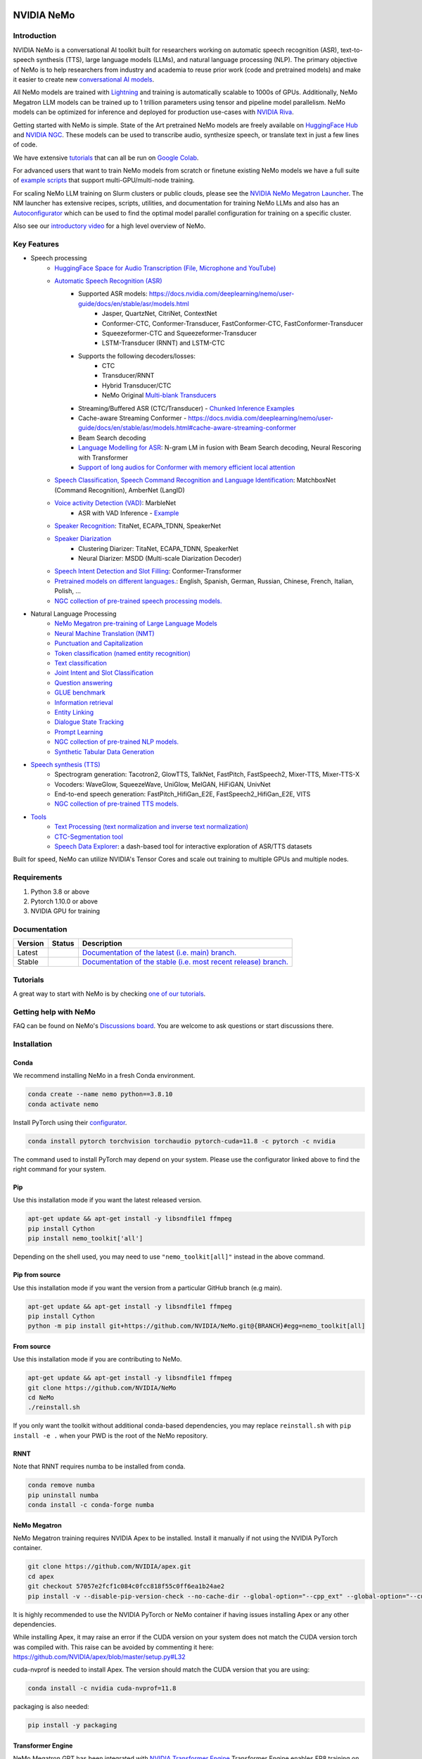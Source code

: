 
|status| |documentation| |codeql| |license| |pypi| |pyversion| |downloads| |black|

.. |status| image:: http://www.repostatus.org/badges/latest/active.svg
  :target: http://www.repostatus.org/#active
  :alt: Project Status: Active – The project has reached a stable, usable state and is being actively developed.

.. |documentation| image:: https://readthedocs.com/projects/nvidia-nemo/badge/?version=main
  :alt: Documentation
  :target: https://docs.nvidia.com/deeplearning/nemo/user-guide/docs/en/main/

.. |license| image:: https://img.shields.io/badge/License-Apache%202.0-brightgreen.svg
  :target: https://github.com/NVIDIA/NeMo/blob/master/LICENSE
  :alt: NeMo core license and license for collections in this repo

.. |pypi| image:: https://badge.fury.io/py/nemo-toolkit.svg
  :target: https://badge.fury.io/py/nemo-toolkit
  :alt: Release version

.. |pyversion| image:: https://img.shields.io/pypi/pyversions/nemo-toolkit.svg
  :target: https://badge.fury.io/py/nemo-toolkit
  :alt: Python version

.. |downloads| image:: https://static.pepy.tech/personalized-badge/nemo-toolkit?period=total&units=international_system&left_color=grey&right_color=brightgreen&left_text=downloads
  :target: https://pepy.tech/project/nemo-toolkit
  :alt: PyPi total downloads

.. |codeql| image:: https://github.com/nvidia/nemo/actions/workflows/codeql.yml/badge.svg?branch=main&event=push
  :target: https://github.com/nvidia/nemo/actions/workflows/codeql.yml
  :alt: CodeQL

.. |black| image:: https://img.shields.io/badge/code%20style-black-000000.svg
  :target: https://github.com/psf/black
  :alt: Code style: black

.. _main-readme:

**NVIDIA NeMo**
===============

Introduction
------------

NVIDIA NeMo is a conversational AI toolkit built for researchers working on automatic speech recognition (ASR), 
text-to-speech synthesis (TTS), large language models (LLMs), and 
natural language processing (NLP).
The primary objective of NeMo is to help researchers from industry and academia to reuse prior work (code and pretrained models) 
and make it easier to create new `conversational AI models <https://developer.nvidia.com/conversational-ai#started>`_.

All NeMo models are trained with `Lightning <https://github.com/Lightning-AI/lightning>`_ and 
training is automatically scalable to 1000s of GPUs. 
Additionally, NeMo Megatron LLM models can be trained up to 1 trillion parameters using tensor and pipeline model parallelism.
NeMo models can be optimized for inference and deployed for production use-cases with `NVIDIA Riva <https://developer.nvidia.com/riva>`_.

Getting started with NeMo is simple.
State of the Art pretrained NeMo models are freely available on `HuggingFace Hub <https://huggingface.co/models?library=nemo&sort=downloads&search=nvidia>`_ and
`NVIDIA NGC <https://catalog.ngc.nvidia.com/models?query=nemo&orderBy=weightPopularDESC>`_.
These models can be used to transcribe audio, synthesize speech, or translate text in just a few lines of code.

We have extensive `tutorials <https://docs.nvidia.com/deeplearning/nemo/user-guide/docs/en/stable/starthere/tutorials.html>`_ that 
can all be run on `Google Colab <https://colab.research.google.com>`_.

For advanced users that want to train NeMo models from scratch or finetune existing NeMo models 
we have a full suite of `example scripts <https://github.com/NVIDIA/NeMo/tree/main/examples>`_ that support multi-GPU/multi-node training.

For scaling NeMo LLM training on Slurm clusters or public clouds, please see the `NVIDIA NeMo Megatron Launcher <https://github.com/NVIDIA/NeMo-Megatron-Launcher>`_.
The NM launcher has extensive recipes, scripts, utilities, and documentation for training NeMo LLMs and also has an `Autoconfigurator <https://github.com/NVIDIA/NeMo-Megatron-Launcher#53-using-autoconfigurator-to-find-the-optimal-configuration>`_ 
which can be used to find the optimal model parallel configuration for training on a specific cluster.

Also see our `introductory video <https://www.youtube.com/embed/wBgpMf_KQVw>`_ for a high level overview of NeMo.

Key Features
------------

* Speech processing
    * `HuggingFace Space for Audio Transcription (File, Microphone and YouTube) <https://huggingface.co/spaces/smajumdar/nemo_multilingual_language_id>`_
    * `Automatic Speech Recognition (ASR) <https://docs.nvidia.com/deeplearning/nemo/user-guide/docs/en/main/asr/intro.html>`_
        * Supported ASR models: `<https://docs.nvidia.com/deeplearning/nemo/user-guide/docs/en/stable/asr/models.html>`_
            * Jasper, QuartzNet, CitriNet, ContextNet
            * Conformer-CTC, Conformer-Transducer, FastConformer-CTC, FastConformer-Transducer
            * Squeezeformer-CTC and Squeezeformer-Transducer
            * LSTM-Transducer (RNNT) and LSTM-CTC
        * Supports the following decoders/losses:
            * CTC
            * Transducer/RNNT
            * Hybrid Transducer/CTC
            * NeMo Original `Multi-blank Transducers <https://arxiv.org/abs/2211.03541>`_
        * Streaming/Buffered ASR (CTC/Transducer) - `Chunked Inference Examples <https://github.com/NVIDIA/NeMo/tree/stable/examples/asr/asr_chunked_inference>`_
        * Cache-aware Streaming Conformer - `<https://docs.nvidia.com/deeplearning/nemo/user-guide/docs/en/stable/asr/models.html#cache-aware-streaming-conformer>`_
        * Beam Search decoding
        * `Language Modelling for ASR <https://docs.nvidia.com/deeplearning/nemo/user-guide/docs/en/main/asr/asr_language_modeling.html>`_: N-gram LM in fusion with Beam Search decoding, Neural Rescoring with Transformer
        * `Support of long audios for Conformer with memory efficient local attention <https://docs.nvidia.com/deeplearning/nemo/user-guide/docs/en/main/asr/results.html#inference-on-long-audio>`_
    * `Speech Classification, Speech Command Recognition and Language Identification <https://docs.nvidia.com/deeplearning/nemo/user-guide/docs/en/main/asr/speech_classification/intro.html>`_: MatchboxNet (Command Recognition), AmberNet (LangID)
    * `Voice activity Detection (VAD) <https://docs.nvidia.com/deeplearning/nemo/user-guide/docs/en/stable/asr/speech_classification/models.html#marblenet-vad>`_: MarbleNet
        * ASR with VAD Inference - `Example <https://github.com/NVIDIA/NeMo/tree/stable/examples/asr/asr_vad>`_
    * `Speaker Recognition <https://docs.nvidia.com/deeplearning/nemo/user-guide/docs/en/main/asr/speaker_recognition/intro.html>`_: TitaNet, ECAPA_TDNN, SpeakerNet
    * `Speaker Diarization <https://docs.nvidia.com/deeplearning/nemo/user-guide/docs/en/main/asr/speaker_diarization/intro.html>`_
        * Clustering Diarizer: TitaNet, ECAPA_TDNN, SpeakerNet
        * Neural Diarizer: MSDD (Multi-scale Diarization Decoder)
    * `Speech Intent Detection and Slot Filling <https://docs.nvidia.com/deeplearning/nemo/user-guide/docs/en/main/asr/speech_intent_slot/intro.html>`_: Conformer-Transformer
    * `Pretrained models on different languages. <https://ngc.nvidia.com/catalog/collections/nvidia:nemo_asr>`_: English, Spanish, German, Russian, Chinese, French, Italian, Polish, ...
    * `NGC collection of pre-trained speech processing models. <https://ngc.nvidia.com/catalog/collections/nvidia:nemo_asr>`_
* Natural Language Processing
    * `NeMo Megatron pre-training of Large Language Models <https://docs.nvidia.com/deeplearning/nemo/user-guide/docs/en/stable/nlp/nemo_megatron/intro.html>`_
    * `Neural Machine Translation (NMT) <https://docs.nvidia.com/deeplearning/nemo/user-guide/docs/en/main/nlp/machine_translation/machine_translation.html>`_
    * `Punctuation and Capitalization <https://docs.nvidia.com/deeplearning/nemo/user-guide/docs/en/main/nlp/punctuation_and_capitalization.html>`_
    * `Token classification (named entity recognition) <https://docs.nvidia.com/deeplearning/nemo/user-guide/docs/en/main/nlp/token_classification.html>`_
    * `Text classification <https://docs.nvidia.com/deeplearning/nemo/user-guide/docs/en/main/nlp/text_classification.html>`_
    * `Joint Intent and Slot Classification <https://docs.nvidia.com/deeplearning/nemo/user-guide/docs/en/main/nlp/joint_intent_slot.html>`_
    * `Question answering <https://docs.nvidia.com/deeplearning/nemo/user-guide/docs/en/main/nlp/question_answering.html>`_
    * `GLUE benchmark <https://docs.nvidia.com/deeplearning/nemo/user-guide/docs/en/main/nlp/glue_benchmark.html>`_
    * `Information retrieval <https://docs.nvidia.com/deeplearning/nemo/user-guide/docs/en/main/nlp/information_retrieval.html>`_
    * `Entity Linking <https://docs.nvidia.com/deeplearning/nemo/user-guide/docs/en/main/nlp/entity_linking.html>`_
    * `Dialogue State Tracking <https://docs.nvidia.com/deeplearning/nemo/user-guide/docs/en/main/nlp/sgd_qa.html>`_
    * `Prompt Learning <https://docs.nvidia.com/deeplearning/nemo/user-guide/docs/en/main/nlp/nemo_megatron/prompt_learning.html>`_
    * `NGC collection of pre-trained NLP models. <https://ngc.nvidia.com/catalog/collections/nvidia:nemo_nlp>`_
    * `Synthetic Tabular Data Generation <https://developer.nvidia.com/blog/generating-synthetic-data-with-transformers-a-solution-for-enterprise-data-challenges/>`_
* `Speech synthesis (TTS) <https://docs.nvidia.com/deeplearning/nemo/user-guide/docs/en/main/tts/intro.html#>`_
    * Spectrogram generation: Tacotron2, GlowTTS, TalkNet, FastPitch, FastSpeech2, Mixer-TTS, Mixer-TTS-X
    * Vocoders: WaveGlow, SqueezeWave, UniGlow, MelGAN, HiFiGAN, UnivNet
    * End-to-end speech generation: FastPitch_HifiGan_E2E, FastSpeech2_HifiGan_E2E, VITS
    * `NGC collection of pre-trained TTS models. <https://ngc.nvidia.com/catalog/collections/nvidia:nemo_tts>`_
* `Tools <https://github.com/NVIDIA/NeMo/tree/stable/tools>`_
    * `Text Processing (text normalization and inverse text normalization) <https://docs.nvidia.com/deeplearning/nemo/user-guide/docs/en/main/nlp/text_normalization/intro.html>`_
    * `CTC-Segmentation tool <https://docs.nvidia.com/deeplearning/nemo/user-guide/docs/en/main/tools/ctc_segmentation.html>`_
    * `Speech Data Explorer <https://docs.nvidia.com/deeplearning/nemo/user-guide/docs/en/main/tools/speech_data_explorer.html>`_: a dash-based tool for interactive exploration of ASR/TTS datasets


Built for speed, NeMo can utilize NVIDIA's Tensor Cores and scale out training to multiple GPUs and multiple nodes.

Requirements
------------

1) Python 3.8 or above
2) Pytorch 1.10.0 or above
3) NVIDIA GPU for training

Documentation
-------------

.. |main| image:: https://readthedocs.com/projects/nvidia-nemo/badge/?version=main
  :alt: Documentation Status
  :scale: 100%
  :target: https://docs.nvidia.com/deeplearning/nemo/user-guide/docs/en/main/

.. |stable| image:: https://readthedocs.com/projects/nvidia-nemo/badge/?version=stable
  :alt: Documentation Status
  :scale: 100%
  :target:  https://docs.nvidia.com/deeplearning/nemo/user-guide/docs/en/stable/

+---------+-------------+------------------------------------------------------------------------------------------------------------------------------------------+
| Version | Status      | Description                                                                                                                              |
+=========+=============+==========================================================================================================================================+
| Latest  | |main|      | `Documentation of the latest (i.e. main) branch. <https://docs.nvidia.com/deeplearning/nemo/user-guide/docs/en/main/>`_                  |
+---------+-------------+------------------------------------------------------------------------------------------------------------------------------------------+
| Stable  | |stable|    | `Documentation of the stable (i.e. most recent release) branch. <https://docs.nvidia.com/deeplearning/nemo/user-guide/docs/en/stable/>`_ |
+---------+-------------+------------------------------------------------------------------------------------------------------------------------------------------+

Tutorials
---------
A great way to start with NeMo is by checking `one of our tutorials <https://docs.nvidia.com/deeplearning/nemo/user-guide/docs/en/stable/starthere/tutorials.html>`_.

Getting help with NeMo
----------------------
FAQ can be found on NeMo's `Discussions board <https://github.com/NVIDIA/NeMo/discussions>`_. You are welcome to ask questions or start discussions there.


Installation
------------

Conda
~~~~~

We recommend installing NeMo in a fresh Conda environment.

.. code-block:: bash

    conda create --name nemo python==3.8.10
    conda activate nemo

Install PyTorch using their `configurator <https://pytorch.org/get-started/locally/>`_.

.. code-block:: bash

    conda install pytorch torchvision torchaudio pytorch-cuda=11.8 -c pytorch -c nvidia

The command used to install PyTorch may depend on your system. Please use the configurator linked above to find the right command for your system.

Pip
~~~
Use this installation mode if you want the latest released version.

.. code-block:: bash

    apt-get update && apt-get install -y libsndfile1 ffmpeg
    pip install Cython
    pip install nemo_toolkit['all']

Depending on the shell used, you may need to use ``"nemo_toolkit[all]"`` instead in the above command.

Pip from source
~~~~~~~~~~~~~~~
Use this installation mode if you want the version from a particular GitHub branch (e.g main).

.. code-block:: bash

    apt-get update && apt-get install -y libsndfile1 ffmpeg
    pip install Cython
    python -m pip install git+https://github.com/NVIDIA/NeMo.git@{BRANCH}#egg=nemo_toolkit[all]


From source
~~~~~~~~~~~
Use this installation mode if you are contributing to NeMo.

.. code-block:: bash

    apt-get update && apt-get install -y libsndfile1 ffmpeg
    git clone https://github.com/NVIDIA/NeMo
    cd NeMo
    ./reinstall.sh

If you only want the toolkit without additional conda-based dependencies, you may replace ``reinstall.sh``
with ``pip install -e .`` when your PWD is the root of the NeMo repository.

RNNT
~~~~
Note that RNNT requires numba to be installed from conda.

.. code-block:: bash

  conda remove numba
  pip uninstall numba
  conda install -c conda-forge numba

NeMo Megatron
~~~~~~~~~~~~~
NeMo Megatron training requires NVIDIA Apex to be installed.
Install it manually if not using the NVIDIA PyTorch container.

.. code-block:: bash

    git clone https://github.com/NVIDIA/apex.git
    cd apex
    git checkout 57057e2fcf1c084c0fcc818f55c0ff6ea1b24ae2
    pip install -v --disable-pip-version-check --no-cache-dir --global-option="--cpp_ext" --global-option="--cuda_ext" --global-option="--fast_layer_norm" --global-option="--distributed_adam" --global-option="--deprecated_fused_adam" ./

It is highly recommended to use the NVIDIA PyTorch or NeMo container if having issues installing Apex or any other dependencies.

While installing Apex, it may raise an error if the CUDA version on your system does not match the CUDA version torch was compiled with.
This raise can be avoided by commenting it here: https://github.com/NVIDIA/apex/blob/master/setup.py#L32

cuda-nvprof is needed to install Apex. The version should match the CUDA version that you are using:

.. code-block:: bash

  conda install -c nvidia cuda-nvprof=11.8

packaging is also needed:

.. code-block:: bash

  pip install -y packaging


Transformer Engine
~~~~~~~~~~~~~~~~~~
NeMo Megatron GPT has been integrated with `NVIDIA Transformer Engine <https://github.com/NVIDIA/TransformerEngine>`_
Transformer Engine enables FP8 training on NVIDIA Hopper GPUs.
`Install <https://docs.nvidia.com/deeplearning/transformer-engine/user-guide/installation.html>`_ it manually if not using the NVIDIA PyTorch container.

.. code-block:: bash

  pip install --upgrade git+https://github.com/NVIDIA/TransformerEngine.git@stable

It is highly recommended to use the NVIDIA PyTorch or NeMo container if having issues installing Transformer Engine or any other dependencies.

Transformer Engine requires PyTorch to be built with CUDA 11.8.

NeMo Text Processing
~~~~~~~~~~~~~~~~~~~~
NeMo Text Processing, specifically (Inverse) Text Normalization, is now a separate repository `https://github.com/NVIDIA/NeMo-text-processing <https://github.com/NVIDIA/NeMo-text-processing>`_.

Docker containers:
~~~~~~~~~~~~~~~~~~
We release NeMo containers alongside NeMo releases. For example, NeMo ``r1.16.0`` comes with container ``nemo:23.01``, you may find more details about released containers in `releases page <https://github.com/NVIDIA/NeMo/releases>`_.

To use built container, please run

.. code-block:: bash

    docker pull nvcr.io/nvidia/nemo:23.01

To build a nemo container with Dockerfile from a branch, please run

.. code-block:: bash

    DOCKER_BUILDKIT=1 docker build -f Dockerfile -t nemo:latest .


If you chose to work with main branch, we recommend using NVIDIA's PyTorch container version 23.03-py3 and then installing from GitHub.

.. code-block:: bash

    docker run --gpus all -it --rm -v <nemo_github_folder>:/NeMo --shm-size=8g \
    -p 8888:8888 -p 6006:6006 --ulimit memlock=-1 --ulimit \
    stack=67108864 --device=/dev/snd nvcr.io/nvidia/pytorch:23.03-py3

Examples
--------

Many examples can be found under the `"Examples" <https://github.com/NVIDIA/NeMo/tree/stable/examples>`_ folder.


Contributing
------------

We welcome community contributions! Please refer to the  `CONTRIBUTING.md <https://github.com/NVIDIA/NeMo/blob/stable/CONTRIBUTING.md>`_ CONTRIBUTING.md for the process.

Publications
------------

We provide an ever growing list of publications that utilize the NeMo framework. Please refer to `PUBLICATIONS.md <https://github.com/NVIDIA/NeMo/tree/stable/PUBLICATIONS.md>`_. We welcome the addition of your own articles to this list !

License
-------
NeMo is under `Apache 2.0 license <https://github.com/NVIDIA/NeMo/blob/stable/LICENSE>`_.
